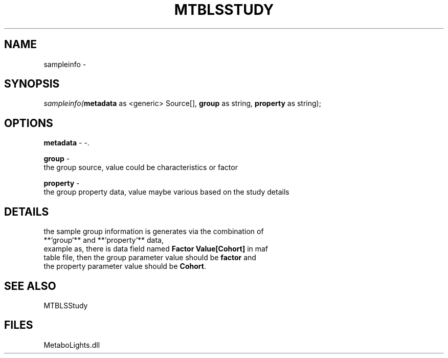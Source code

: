 .\" man page create by R# package system.
.TH MTBLSSTUDY 1 2000-Jan "sampleinfo" "sampleinfo"
.SH NAME
sampleinfo \- 
.SH SYNOPSIS
\fIsampleinfo(\fBmetadata\fR as <generic> Source[], 
\fBgroup\fR as string, 
\fBproperty\fR as string);\fR
.SH OPTIONS
.PP
\fBmetadata\fB \fR\- -. 
.PP
.PP
\fBgroup\fB \fR\- 
 the group source, value could be characteristics or factor
. 
.PP
.PP
\fBproperty\fB \fR\- 
 the group property data, value maybe various based on the study details
. 
.PP
.SH DETAILS
.PP
the sample group information is generates via the combination of 
 **`group`** and **`property`** data, 
 example as, there is data field named \fBFactor Value[Cohort]\fR in maf 
 table file, then the group parameter value should be \fBfactor\fR and 
 the property parameter value should be \fBCohort\fR.
.PP
.SH SEE ALSO
MTBLSStudy
.SH FILES
.PP
MetaboLights.dll
.PP
